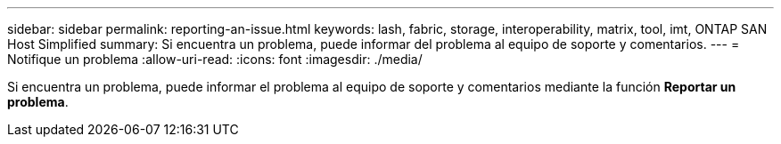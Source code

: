 ---
sidebar: sidebar 
permalink: reporting-an-issue.html 
keywords: lash, fabric, storage, interoperability, matrix, tool, imt, ONTAP SAN Host Simplified 
summary: Si encuentra un problema, puede informar del problema al equipo de soporte y comentarios. 
---
= Notifique un problema
:allow-uri-read: 
:icons: font
:imagesdir: ./media/


[role="lead"]
Si encuentra un problema, puede informar el problema al equipo de soporte y comentarios mediante la función *Reportar un problema*.
